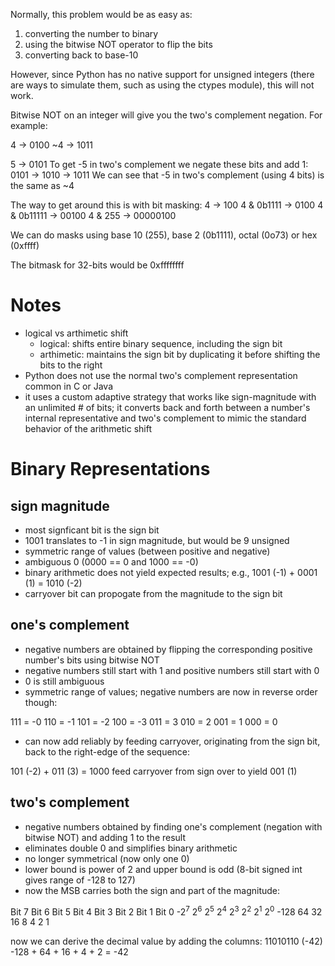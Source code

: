 Normally, this problem would be as easy as:
1. converting the number to binary
2. using the bitwise NOT operator to flip the bits
3. converting back to base-10

However, since Python has no native support for unsigned integers (there are ways to simulate them, such as using the ctypes module), 
this will not work.

Bitwise NOT on an integer will give you the two's complement negation. For example:

 4 -> 0100
~4 -> 1011

 5 -> 0101
 To get -5 in two's complement we negate these bits and add 1:
 0101 -> 1010 -> 1011
 We can see that -5 in two's complement (using 4 bits) is the same as ~4

The way to get around this is with bit masking:
4          -> 100
4 & 0b1111 -> 0100
4 & 0b11111 -> 00100
4 & 255 -> 00000100

We can do masks using base 10 (255), base 2 (0b1111), octal (0o73) or hex (0xffff)

The bitmask for 32-bits would be 0xffffffff

* Notes
- logical vs arthimetic shift
  + logical: shifts entire binary sequence, including the sign bit
  + arthimetic: maintains the sign bit by duplicating it before shifting the bits to the right
- Python does not use the normal two's complement representation common in C or Java
- it uses a custom adaptive strategy that works like sign-magnitude with an unlimited # of bits; it converts back and forth between
  a number's internal representative and two's complement to mimic the standard behavior of the arithmetic shift


* Binary Representations

** sign magnitude
- most signficant bit is the sign bit
- 1001 translates to -1 in sign magnitude, but would be 9 unsigned
- symmetric range of values (between positive and negative)
- ambiguous 0 (0000 == 0 and 1000 == -0)
- binary arithmetic does not yield expected results; e.g., 1001 (-1) + 0001 (1) = 1010 (-2)
- carryover bit can propogate from the magnitude to the sign bit

** one's complement
- negative numbers are obtained by flipping the corresponding positive number's bits using bitwise NOT
- negative numbers still start with 1 and positive numbers still start with 0
- 0 is still ambiguous
- symmetric range of values; negative numbers are now in reverse order though:
111 = -0
110 = -1
101 = -2
100 = -3
011 = 3
010 = 2
001 = 1
000 = 0
- can now add reliably by feeding carryover, originating from the sign bit, back to the right-edge of the sequence:
101 (-2) + 011 (3) = 1000
feed carryover from sign over to yield 001 (1)

** two's complement
- negative numbers obtained by finding one's complement (negation with bitwise NOT) and adding 1 to the result
- eliminates double 0 and simplifies binary arithmetic
- no longer symmetrical (now only one 0)
- lower bound is power of 2 and upper bound is odd (8-bit signed int gives range of -128 to 127)
- now the MSB carries both the sign and part of the magnitude:

Bit 7	Bit 6	Bit 5	Bit 4	Bit 3	Bit 2	Bit 1	Bit 0
-2^7	2^6	2^5	2^4	2^3	2^2	2^1	2^0
-128	64	32	16	8	4	2	1

now we can derive the decimal value by adding the columns:
11010110 (-42)
-128 + 64 + 16 + 4 + 2 = -42
